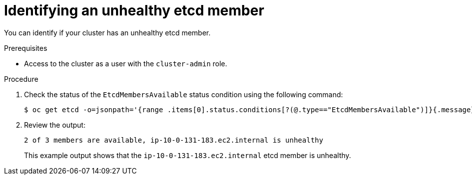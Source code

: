// Module included in the following assemblies:
//
// * backup_and_restore/replacing-unhealthy-etcd-member.adoc

[id="restore-identify-unhealthy-etcd-member_{context}"]
= Identifying an unhealthy etcd member

[role="_abstract"]
You can identify if your cluster has an unhealthy etcd member.

.Prerequisites

* Access to the cluster as a user with the `cluster-admin` role.

.Procedure

. Check the status of the `EtcdMembersAvailable` status condition using the following command:
+
[source,terminal]
----
$ oc get etcd -o=jsonpath='{range .items[0].status.conditions[?(@.type=="EtcdMembersAvailable")]}{.message}{"\n"}'
----

. Review the output:
+
[source,terminal]
----
2 of 3 members are available, ip-10-0-131-183.ec2.internal is unhealthy
----
+
This example output shows that the `ip-10-0-131-183.ec2.internal` etcd member is unhealthy.
